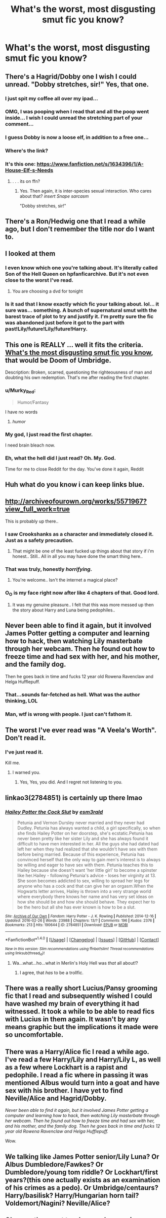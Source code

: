 #+TITLE: What's the worst, most disgusting smut fic you know?

* What's the worst, most disgusting smut fic you know?
:PROPERTIES:
:Score: 23
:DateUnix: 1472668506.0
:DateShort: 2016-Aug-31
:END:

** There's a Hagrid/Dobby one I wish I could unread. "Dobby stretches, sir!" Yes, that one.
:PROPERTIES:
:Author: booksandpots
:Score: 33
:DateUnix: 1472672269.0
:DateShort: 2016-Sep-01
:END:

*** I just spit my coffee all over my ipad...
:PROPERTIES:
:Author: viol8er
:Score: 27
:DateUnix: 1472677492.0
:DateShort: 2016-Sep-01
:END:


*** OMG, I was pooping when I read that and all the poop went inside... I wish I could unread the stretching part of your comment...
:PROPERTIES:
:Author: gadgetroid
:Score: 7
:DateUnix: 1472696106.0
:DateShort: 2016-Sep-01
:END:


*** I guess Dobby is now a loose elf, in addition to a free one...
:PROPERTIES:
:Score: 8
:DateUnix: 1472705059.0
:DateShort: 2016-Sep-01
:END:


*** Where's the link?
:PROPERTIES:
:Score: 3
:DateUnix: 1472691649.0
:DateShort: 2016-Sep-01
:END:


*** It's this one: [[https://www.fanfiction.net/s/1634396/1/A-House-Elf-s-Needs]]
:PROPERTIES:
:Author: EspilonPineapple
:Score: 2
:DateUnix: 1472698476.0
:DateShort: 2016-Sep-01
:END:

**** . . . its on ffn?
:PROPERTIES:
:Score: 2
:DateUnix: 1472748574.0
:DateShort: 2016-Sep-01
:END:

***** Yes. Then again, it is inter-species sexual interaction. Who cares about that? /insert Snape sarcasm/

"Dobby stretches, sir!"
:PROPERTIES:
:Author: EspilonPineapple
:Score: 2
:DateUnix: 1472749008.0
:DateShort: 2016-Sep-01
:END:


** There's a Ron/Hedwig one that I read a while ago, but I don't remember the title nor do I want to.
:PROPERTIES:
:Author: deirox
:Score: 11
:DateUnix: 1472670072.0
:DateShort: 2016-Aug-31
:END:


** I looked at them
:PROPERTIES:
:Author: boxerman81
:Score: 10
:DateUnix: 1472680144.0
:DateShort: 2016-Sep-01
:END:

*** I even know which one you're talking about. It's literally called Son of the Hell Queen on hpfanficarchive. But it's not even close to the worst I've read.
:PROPERTIES:
:Author: ChaoQueen
:Score: 4
:DateUnix: 1472681238.0
:DateShort: 2016-Sep-01
:END:

**** You are choosing a dvd for tonight
:PROPERTIES:
:Author: boxerman81
:Score: 6
:DateUnix: 1472692489.0
:DateShort: 2016-Sep-01
:END:


*** Is it sad that I know exactly which fic your talking about. lol... it sure was... something. A bunch of supernatural smut with the barest trace of plot to try and justify it. I'm pretty sure the fic was abandoned just before it got to the part with past!Lily/future!Lily/future!Harry.
:PROPERTIES:
:Author: Emerald-Guardian
:Score: 1
:DateUnix: 1472682696.0
:DateShort: 2016-Sep-01
:END:


** This one is REALLY ... well it fits the criteria. [[https://www.fanfiction.net/s/8588006/1/Doom-of-Umbridge][What's the most disgusting smut fic you know]], that would be Doom of Umbridge.

Description: Broken, scarred, questioning the righteousness of man and doubting his own redemption. That's me after reading the first chapter.
:PROPERTIES:
:Author: listen_algaib
:Score: 10
:DateUnix: 1472681248.0
:DateShort: 2016-Sep-01
:END:

*** u/Murky_Red:
#+begin_quote
  Humor/Fantasy
#+end_quote

I have no words
:PROPERTIES:
:Author: Murky_Red
:Score: 5
:DateUnix: 1472723851.0
:DateShort: 2016-Sep-01
:END:

**** /humor/
:PROPERTIES:
:Author: sidhantsv
:Score: 1
:DateUnix: 1472731101.0
:DateShort: 2016-Sep-01
:END:


*** My god, I just read the first chapter.

I need brain bleach now.
:PROPERTIES:
:Score: 2
:DateUnix: 1472684181.0
:DateShort: 2016-Sep-01
:END:


*** Eh, what the hell did I just read? Oh. My. God.

Time for me to close Reddit for the day. You've done it again, Reddit
:PROPERTIES:
:Author: gadgetroid
:Score: 1
:DateUnix: 1472698106.0
:DateShort: 2016-Sep-01
:END:


** Huh what do you know i can keep links blue.
:PROPERTIES:
:Author: cardiff_3
:Score: 7
:DateUnix: 1472707951.0
:DateShort: 2016-Sep-01
:END:


** [[http://archiveofourown.org/works/5571967?view_full_work=true]]

This is probably up there..
:PROPERTIES:
:Author: Wirenfeldt
:Score: 8
:DateUnix: 1472670264.0
:DateShort: 2016-Aug-31
:END:

*** I saw Crookshanks as a character and immediately closed it. Just as a safety precaution.
:PROPERTIES:
:Author: LaraCroftWithBCups
:Score: 11
:DateUnix: 1472693720.0
:DateShort: 2016-Sep-01
:END:

**** That might be one of the least fucked up things about that story if i'm honest.. Still.. All in all you may have done the smart thing here..
:PROPERTIES:
:Author: Wirenfeldt
:Score: 3
:DateUnix: 1472698014.0
:DateShort: 2016-Sep-01
:END:


*** That was truly, honestly /horrifying/.
:PROPERTIES:
:Author: ACollectorOfThings
:Score: 5
:DateUnix: 1472677014.0
:DateShort: 2016-Sep-01
:END:

**** You're welcome.. Isn't the internet a magical place?
:PROPERTIES:
:Author: Wirenfeldt
:Score: 2
:DateUnix: 1472697748.0
:DateShort: 2016-Sep-01
:END:


*** O_O is my face right now after like 4 chapters of that. Good lord.
:PROPERTIES:
:Author: orangedarkchocolate
:Score: 2
:DateUnix: 1472692102.0
:DateShort: 2016-Sep-01
:END:

**** It was my genuine pleasure.. I felt that this was more messed up then the story about Harry and Luna being pedophiles..
:PROPERTIES:
:Author: Wirenfeldt
:Score: 7
:DateUnix: 1472698181.0
:DateShort: 2016-Sep-01
:END:


** Never been able to find it again, but it involved James Potter getting a computer and learning how to hack, then watching Lily masterbate through her webcam. Then he found out how to freeze time and had sex with her, and his mother, and the family dog.

Then he goes back in time and fucks 12 year old Rowena Ravenclaw and Helga Hufflepuff.
:PROPERTIES:
:Author: JWBails
:Score: 7
:DateUnix: 1472684127.0
:DateShort: 2016-Sep-01
:END:

*** That...sounds far-fetched as hell. What was the author thinking, LOL
:PROPERTIES:
:Author: gadgetroid
:Score: 2
:DateUnix: 1472698172.0
:DateShort: 2016-Sep-01
:END:


*** Man, wtf is wrong with people. I just can't fathom it.
:PROPERTIES:
:Author: Rebel-Dream
:Score: 4
:DateUnix: 1472696066.0
:DateShort: 2016-Sep-01
:END:


** The worst I've ever read was "A Veela's Worth". Don't read it.
:PROPERTIES:
:Author: ChaoQueen
:Score: 7
:DateUnix: 1472681308.0
:DateShort: 2016-Sep-01
:END:

*** I've just read it.

Kill me.
:PROPERTIES:
:Score: 9
:DateUnix: 1472684377.0
:DateShort: 2016-Sep-01
:END:

**** I warned you.
:PROPERTIES:
:Author: ChaoQueen
:Score: 7
:DateUnix: 1472686909.0
:DateShort: 2016-Sep-01
:END:

***** Yes, Yes, you did. And I regret not listening to you.
:PROPERTIES:
:Score: 9
:DateUnix: 1472688636.0
:DateShort: 2016-Sep-01
:END:


** linkao3(2784851) is certainly up there lmao
:PROPERTIES:
:Score: 5
:DateUnix: 1472687781.0
:DateShort: 2016-Sep-01
:END:

*** [[http://archiveofourown.org/works/2784851][*/Hailey Potter the Cock Slut/*]] by [[/users/esm3rald/pseuds/esm3rald][/esm3rald/]]

#+begin_quote
  Petunia and Vernon Dursley never married and they never had Dudley. Petunia has always wanted a child, a girl specifically, so when she finds Hailey Potter on her doorstep, she's ecstatic.Petunia has never been pretty like her sister Lily and she has always found it difficult to have men interested in her. All the guys she had dated had left her when they had realized that she wouldn't have sex with them before being married. Because of this experience, Petunia has convinced herself that the only way to gain men's interest is to always be willing and eager to have sex with them. Petunia teaches this to Hailey because she doesn't want 'her little girl' to become a spinster like her.Hailey - following Petunia's advice - loses her virginity at 13. She soon becomes addicted to sex, willing to spread her legs for anyone who has a cock and that can give her an orgasm.When the Hogwarts letter arrives, Hailey is thrown into a very strange world where everybody there knows her name and has very set ideas on how she should be and how she should behave. They expect her to be the hero but all she has ever known is how to be a slut.
#+end_quote

^{/Site/: [[http://www.archiveofourown.org/][Archive of Our Own]] *|* /Fandom/: Harry Potter - J. K. Rowling *|* /Published/: 2014-12-16 *|* /Updated/: 2016-02-26 *|* /Words/: 23988 *|* /Chapters/: 13/? *|* /Comments/: 196 *|* /Kudos/: 2376 *|* /Bookmarks/: 213 *|* /Hits/: 190644 *|* /ID/: 2784851 *|* /Download/: [[http://archiveofourown.org/downloads/es/esm3rald/2784851/Hailey%20Potter%20the%20Cock%20Slut.epub?updated_at=1461006633][EPUB]] or [[http://archiveofourown.org/downloads/es/esm3rald/2784851/Hailey%20Potter%20the%20Cock%20Slut.mobi?updated_at=1461006633][MOBI]]}

--------------

*FanfictionBot*^{1.4.0} *|* [[[https://github.com/tusing/reddit-ffn-bot/wiki/Usage][Usage]]] | [[[https://github.com/tusing/reddit-ffn-bot/wiki/Changelog][Changelog]]] | [[[https://github.com/tusing/reddit-ffn-bot/issues/][Issues]]] | [[[https://github.com/tusing/reddit-ffn-bot/][GitHub]]] | [[[https://www.reddit.com/message/compose?to=tusing][Contact]]]

^{/New in this version: Slim recommendations using/ ffnbot!slim! /Thread recommendations using/ linksub(thread_id)!}
:PROPERTIES:
:Author: FanfictionBot
:Score: 2
:DateUnix: 1472687799.0
:DateShort: 2016-Sep-01
:END:

**** Wa...what...ho...what in Merlin's Holy Hell was /that/ all about!?
:PROPERTIES:
:Author: gadgetroid
:Score: 3
:DateUnix: 1472697704.0
:DateShort: 2016-Sep-01
:END:

***** I agree, that /has/ to be a trollfic.
:PROPERTIES:
:Score: 1
:DateUnix: 1472750484.0
:DateShort: 2016-Sep-01
:END:


** There was a really short Lucius/Pansy grooming fic that I read and subsequently wished I could have washed my brain of everything it had witnessed. It took a while to be able to read fics with Lucius in them again. It wasn't by any means graphic but the implications it made were so uncomfortable.
:PROPERTIES:
:Author: LaraCroftWithBCups
:Score: 6
:DateUnix: 1472693653.0
:DateShort: 2016-Sep-01
:END:


** There was a Harry/Alice fic I read a while ago. I've read a few Harry/Lily and Harry/Lily L, as well as a few where Lockhart is a rapist and pedophile. I read a fic where in passing it was mentioned Albus would turn into a goat and have sex with his brother. I have yet to find Neville/Alice and Hagrid/Dobby.

/Never been able to find it again, but it involved James Potter getting a computer and learning how to hack, then watching Lily masterbate through her webcam. Then he found out how to freeze time and had sex with her, and his mother, and the family dog. Then he goes back in time and fucks 12 year old Rowena Ravenclaw and Helga Hufflepuff./

Wow.
:PROPERTIES:
:Author: EspilonPineapple
:Score: 6
:DateUnix: 1472695450.0
:DateShort: 2016-Sep-01
:END:


** We talking like James Potter senior/Lily Luna? Or Albus Dumbledore/Fawkes? Or Dumbledore/young tom riddle? Or Lockhart/first years?(this one actually exists as an examination of his crimes as a pedo). Or Umbridge/centaurs? Harry/basilisk? Harry/Hungarian horn tail? Voldemort/Nagini? Neville/Alice?
:PROPERTIES:
:Author: DevoidOfVoid
:Score: 4
:DateUnix: 1472678011.0
:DateShort: 2016-Sep-01
:END:


** Okay, so the worst two I remember coming across (possibly from LiveJournal) are from a friend who used to find it funny to find the most disgusting things she could think of and send them around. So, if anyone remembers these - and of course, very NSFW - one is Draco/Snape on a bed of I think, raw fish, and the other is Lucius/Draco and involves um...drilling a hole. I can't actually read that one, it's too disgusting even for me.

This was back in the day when everyone boasted about watching horrible videos and finding horrible things on the internet, and finding horrible fanfics was this girl's version of it. I can't recommend either as they are really nasty and the Lucius/Draco one is all kinds of violent and disturbing. Although also almost crossing over into My Immortal levels of over-the-top.

EDIT: Ohgod I just remembered another one as well. Slughorn/Harry, and the candied pineapple that Slughorn is fond of makes an appearance too. Search for Harry Potter squick and you'll find loads :O
:PROPERTIES:
:Author: 360Saturn
:Score: 4
:DateUnix: 1472693366.0
:DateShort: 2016-Sep-01
:END:

*** OMG I read that Lucius/Draco one!! I was actually gonna post it here, it scarred me for life. I actually read it because it was on a list for most disturbing fanfictions on the internet. I think it's called Squick? Ugh everyone who knows it has nightmares about it.
:PROPERTIES:
:Score: 3
:DateUnix: 1472700073.0
:DateShort: 2016-Sep-01
:END:

**** You'll understand why I didn't go into details then :p

You actually read it? Well done, I've always got to a certain point and then had to screw up my face and close the window!
:PROPERTIES:
:Author: 360Saturn
:Score: 2
:DateUnix: 1472702041.0
:DateShort: 2016-Sep-01
:END:

***** Oh yea, i had nightmared after i read it and i atopped reading ff for a little bit.
:PROPERTIES:
:Score: 2
:DateUnix: 1472738300.0
:DateShort: 2016-Sep-01
:END:


*** Omg, Lucius/Draco was more or less popular in fandom, and I dont know what's more disturbing - when Lucius force and rapes his son, or when Draco 'loves' his papa and willing to do anything for him. And I think it was after second movie was out, so Draco in such stories was also very young... Pedo!young...
:PROPERTIES:
:Author: etudehouse
:Score: 2
:DateUnix: 1472720233.0
:DateShort: 2016-Sep-01
:END:

**** Ew I never even realized that last point. I'm keeping it in my head that they were based on adult book characters because otherwise is just too gross.
:PROPERTIES:
:Author: 360Saturn
:Score: 2
:DateUnix: 1472725689.0
:DateShort: 2016-Sep-01
:END:


** just search for fenrir grayback/hermione granger and you're good. [[http://archiveofourown.org/works/910102][here's one example]]. explicit and very fucked up. read at your own risk.
:PROPERTIES:
:Author: BigFatNo
:Score: 3
:DateUnix: 1472688010.0
:DateShort: 2016-Sep-01
:END:

*** I considered myself to be very detached and typically unaffected by gruesome pictures/videos/stories etc. I sub to [[/r/watchpeopledie][r/watchpeopledie]], [[/r/morbidreality][r/morbidreality]], and [[/r/rage][r/rage]]. But this story fucked me up. I thought Greycie's What We're Fighting For was fucked up.
:PROPERTIES:
:Author: DevoidOfVoid
:Score: 2
:DateUnix: 1472697192.0
:DateShort: 2016-Sep-01
:END:

**** Yeah, for me it's the same. I wasn't sure if i could even rec it here. It's just so... fucked. Sorry it affected you like that as well :(
:PROPERTIES:
:Author: BigFatNo
:Score: 2
:DateUnix: 1472697555.0
:DateShort: 2016-Sep-01
:END:


*** Your username sums up what I feel about all these links
:PROPERTIES:
:Author: damnyouall2hell
:Score: 1
:DateUnix: 1472784171.0
:DateShort: 2016-Sep-02
:END:


** The Office.

To quote Samuel L. Jackson, "this is some fucked up, repugnant shit". There's no end to the depths of morbid fascination mixed with disgust this thing enkindles in me to this day.
:PROPERTIES:
:Author: ScottPress
:Score: 3
:DateUnix: 1472700592.0
:DateShort: 2016-Sep-01
:END:


** Wow . . . this thread is horrifying.
:PROPERTIES:
:Score: 3
:DateUnix: 1472748726.0
:DateShort: 2016-Sep-01
:END:


** Well, there was a disturbing guy asking for a (Lily luna/Harry) smut-fic a few weeks ago ...
:PROPERTIES:
:Author: _Reborn_
:Score: 4
:DateUnix: 1472669591.0
:DateShort: 2016-Aug-31
:END:

*** Theres worse. No matter how fucked up, its still human on human.
:PROPERTIES:
:Author: PleaseImAFan
:Score: 23
:DateUnix: 1472669637.0
:DateShort: 2016-Aug-31
:END:

**** y'all need jesus
:PROPERTIES:
:Author: _Reborn_
:Score: 36
:DateUnix: 1472669793.0
:DateShort: 2016-Aug-31
:END:

***** As incestuous as that would be, I think something like human on snek or human on giant spider would be worse.
:PROPERTIES:
:Author: dysphere
:Score: 10
:DateUnix: 1472670234.0
:DateShort: 2016-Aug-31
:END:

****** Tonks on squid. Castle on squid. Just... squid
:PROPERTIES:
:Author: PleaseImAFan
:Score: 14
:DateUnix: 1472670598.0
:DateShort: 2016-Aug-31
:END:

******* Those fics are not disturbing because they're not with real characters. The victims like Lily Luna and the Squid (or Tonks) are probably just wish fullfillment projections who like it, and the author writes it just for shock value.
:PROPERTIES:
:Author: Brighter_days
:Score: 5
:DateUnix: 1472671346.0
:DateShort: 2016-Aug-31
:END:


****** I read a Fem Harry x Aragog smut fic a year or so ago...it had explicit descriptions of her being filled with the eggs...and then hatching inside of her...I couldn't even look at fanfiction for a week without that wording going to my head...the worst part was they explicitly mentioned that she was TWELVE in this story...this wasn't some post DH story, it was set during Chamber of Secrets.
:PROPERTIES:
:Author: Brynjolf-of-Riften
:Score: 1
:DateUnix: 1472815021.0
:DateShort: 2016-Sep-02
:END:


** It might not necessarily be the worst, but [[https://www.fanfiction.net/s/11516452/1/A-Big-Happy-Weasley-Family][A Big Happy Weasley Family]] is certainly something.

linkffn(11516452)
:PROPERTIES:
:Author: boomberrybella
:Score: 3
:DateUnix: 1472679972.0
:DateShort: 2016-Sep-01
:END:

*** [[http://www.fanfiction.net/s/11516452/1/][*/A Big Happy Weasley Family/*]] by [[https://www.fanfiction.net/u/5116396/Vexuq][/Vexuq/]]

#+begin_quote
  **Written by WerewolfWarrior** I've uploaded this fic because his original version has disappeared of the web and I don't want anyone to miss out on this great fanfiction. Based on the challenge, Weasley family Bull. (Cuckold story)[Het] by DobbyDobs on hpfanficarchive. **** I do not take credit for this fanfiction, it was written by WerewolfWarrior!
#+end_quote

^{/Site/: [[http://www.fanfiction.net/][fanfiction.net]] *|* /Category/: Harry Potter *|* /Rated/: Fiction M *|* /Chapters/: 15 *|* /Words/: 121,310 *|* /Reviews/: 48 *|* /Favs/: 661 *|* /Follows/: 352 *|* /Updated/: 9/28/2015 *|* /Published/: 9/20/2015 *|* /Status/: Complete *|* /id/: 11516452 *|* /Language/: English *|* /Genre/: Romance/Fantasy *|* /Characters/: Harry P., Hermione G., Ginny W., Gabrielle D. *|* /Download/: [[http://www.ff2ebook.com/old/ffn-bot/index.php?id=11516452&source=ff&filetype=epub][EPUB]] or [[http://www.ff2ebook.com/old/ffn-bot/index.php?id=11516452&source=ff&filetype=mobi][MOBI]]}

--------------

*FanfictionBot*^{1.4.0} *|* [[[https://github.com/tusing/reddit-ffn-bot/wiki/Usage][Usage]]] | [[[https://github.com/tusing/reddit-ffn-bot/wiki/Changelog][Changelog]]] | [[[https://github.com/tusing/reddit-ffn-bot/issues/][Issues]]] | [[[https://github.com/tusing/reddit-ffn-bot/][GitHub]]] | [[[https://www.reddit.com/message/compose?to=tusing][Contact]]]

^{/New in this version: Slim recommendations using/ ffnbot!slim! /Thread recommendations using/ linksub(thread_id)!}
:PROPERTIES:
:Author: FanfictionBot
:Score: 1
:DateUnix: 1472680002.0
:DateShort: 2016-Sep-01
:END:


** I heard about one that was the castle and the great squid
:PROPERTIES:
:Author: notwhereyouare
:Score: 2
:DateUnix: 1472671165.0
:DateShort: 2016-Aug-31
:END:

*** That one was just pretty funny.
:PROPERTIES:
:Author: rhysappa12
:Score: 7
:DateUnix: 1472672178.0
:DateShort: 2016-Sep-01
:END:


** linkao3(4752719)

Worst fic, or best fic? You decide.
:PROPERTIES:
:Score: 2
:DateUnix: 1472691635.0
:DateShort: 2016-Sep-01
:END:

*** [[http://archiveofourown.org/works/4752719][*/Dobby the House Elf and the Seven Snake Dicks/*]] by [[/users/thesevendicks/pseuds/thesevendicks][/thesevendicks/]]

#+begin_quote
  Dobby is a prostitute working for Dumbledore. These are the events of a normal night on the job for Dobby.Also known as, "Harry Potter and the Time He Peered Through The Window And No One Noticed"
#+end_quote

^{/Site/: [[http://www.archiveofourown.org/][Archive of Our Own]] *|* /Fandom/: Harry Potter - J. K. Rowling *|* /Published/: 2015-09-08 *|* /Words/: 3172 *|* /Chapters/: 1/1 *|* /Comments/: 8 *|* /Kudos/: 17 *|* /Bookmarks/: 2 *|* /Hits/: 1439 *|* /ID/: 4752719 *|* /Download/: [[http://archiveofourown.org/downloads/th/thesevendicks/4752719/Dobby%20the%20House%20Elf%20and%20the.epub?updated_at=1441674717][EPUB]] or [[http://archiveofourown.org/downloads/th/thesevendicks/4752719/Dobby%20the%20House%20Elf%20and%20the.mobi?updated_at=1441674717][MOBI]]}

--------------

*FanfictionBot*^{1.4.0} *|* [[[https://github.com/tusing/reddit-ffn-bot/wiki/Usage][Usage]]] | [[[https://github.com/tusing/reddit-ffn-bot/wiki/Changelog][Changelog]]] | [[[https://github.com/tusing/reddit-ffn-bot/issues/][Issues]]] | [[[https://github.com/tusing/reddit-ffn-bot/][GitHub]]] | [[[https://www.reddit.com/message/compose?to=tusing][Contact]]]

^{/New in this version: Slim recommendations using/ ffnbot!slim! /Thread recommendations using/ linksub(thread_id)!}
:PROPERTIES:
:Author: FanfictionBot
:Score: 2
:DateUnix: 1472691649.0
:DateShort: 2016-Sep-01
:END:


** The worst I've ever read is [[http://archiveofourown.org/works/6398488][An offer he can't refuse]]. It's a Snape/Draco where snape rapes a child Draco and obliviates him after. Just so fucked up.
:PROPERTIES:
:Author: gotkate86
:Score: 2
:DateUnix: 1472697387.0
:DateShort: 2016-Sep-01
:END:


** There's the Lucius/Draco torture, rape fic thats menioned elsewhere on this thread. /shudder/ One of the most disturbing fanfictions(in all fandoms) ever written. I also read one with Hermione/Sorting hat that turns into Ginny/sorting hat. So weird. Lavender/Fenrir, in which lavender's his sex slave and he literally eats parts of her. Disgusting. I also read Hogwarts/squid.
:PROPERTIES:
:Score: 2
:DateUnix: 1472700319.0
:DateShort: 2016-Sep-01
:END:


** [[http://hp.adult-fanfiction.org/story.php?no=544171921][Christmas Cuppa]]
:PROPERTIES:
:Author: loveshercoffee
:Score: 1
:DateUnix: 1472684931.0
:DateShort: 2016-Sep-01
:END:


** Ron/Grawp

linkffa(1309)
:PROPERTIES:
:Author: Bobo54bc
:Score: 1
:DateUnix: 1472747310.0
:DateShort: 2016-Sep-01
:END:

*** [[http://www.hpfanficarchive.com/stories/viewstory.php?sid=1309][*/Replacing Hermy/*]] by [[http://www.hpfanficarchive.com/stories/viewuser.php?uid=2849][/erbkaiser/]]

#+begin_quote
  Harry and Hermione don't tell Ron about Grawp straight away, so he decides to find out what their new secret is by himself...   Ron-bashing. Literally so.
#+end_quote

^{/Site/: [[http://www.hpfanficarchive.com][HP Fanfic Archive]] *|* /Rated/: NC-17 - No One 17 and Under Admitted *|* /Categories/: One-Shot , Bashing > Ron bashing , Time Line > Hogwarts - Year 5 *|* /Characters/: Ronald Weasley *|* /Status/: None *|* /Genres/: Parody , Plot? What Plot? *|* /Pairings/: Other Pairing *|* /Warnings/: Abuse / Torture *|* /Challenges/: None *|* /Series/: None *|* /Chapters/: 1 *|* /Completed/: Yes *|* /Word count/: 1,298 *|* /Read/: 7,074 *|* /Published/: October 27, 2014 *|* /ID/: 1309}

--------------

*FanfictionBot*^{1.4.0} *|* [[[https://github.com/tusing/reddit-ffn-bot/wiki/Usage][Usage]]] | [[[https://github.com/tusing/reddit-ffn-bot/wiki/Changelog][Changelog]]] | [[[https://github.com/tusing/reddit-ffn-bot/issues/][Issues]]] | [[[https://github.com/tusing/reddit-ffn-bot/][GitHub]]] | [[[https://www.reddit.com/message/compose?to=tusing][Contact]]]

^{/New in this version: Slim recommendations using/ ffnbot!slim! /Thread recommendations using/ linksub(thread_id)!}
:PROPERTIES:
:Author: FanfictionBot
:Score: 1
:DateUnix: 1472747320.0
:DateShort: 2016-Sep-01
:END:


** Ginny or Hermione/Fang and it's on ff.net.
:PROPERTIES:
:Author: yogabwitch
:Score: 1
:DateUnix: 1472766977.0
:DateShort: 2016-Sep-02
:END:


** There was one on restricted section where snape raped hermione during detention, she turned into a horse and then used magic to rape him with his own severed penis (or something along those lines). I was only young when I read it and it turned me off fanfiction and the internet for a couple of months.
:PROPERTIES:
:Author: froggym
:Score: 1
:DateUnix: 1472990373.0
:DateShort: 2016-Sep-04
:END:


** Snape/wildcard
:PROPERTIES:
:Author: viol8er
:Score: -1
:DateUnix: 1472677474.0
:DateShort: 2016-Sep-01
:END:

*** deleted [[https://pastebin.com/FcrFs94k/61652][^{^{^{What}}} ^{^{^{is}}} ^{^{^{this?}}}]]
:PROPERTIES:
:Score: 0
:DateUnix: 1472691626.0
:DateShort: 2016-Sep-01
:END:
